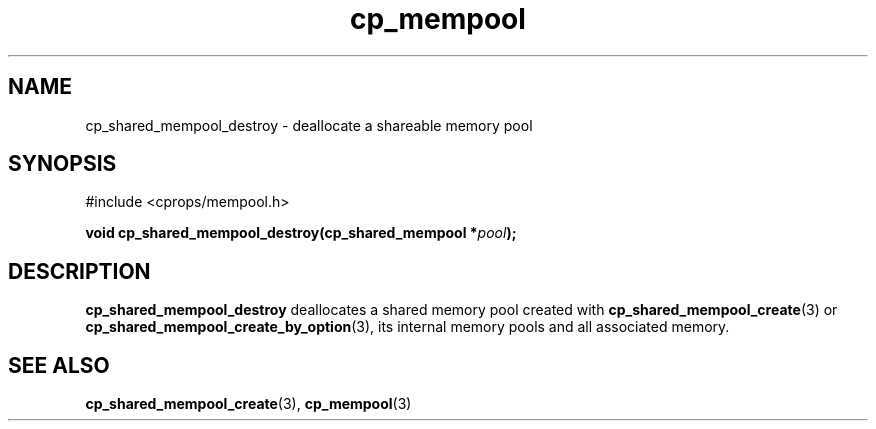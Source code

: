 .TH cp_mempool 3 "SEPTEMBER 2006" libcprops.0.1.6 "libcprops - cp_mempool"
.SH NAME
cp_shared_mempool_destroy \- deallocate a shareable memory pool

.SH SYNOPSIS
#include <cprops/mempool.h>
.sp
.BI "void cp_shared_mempool_destroy(cp_shared_mempool *" pool ");

.SH DESCRIPTION
.B cp_shared_mempool_destroy
deallocates a shared memory pool created with
.BR cp_shared_mempool_create (3)
or 
.BR cp_shared_mempool_create_by_option (3),
its internal memory pools and all associated memory. 

.SH SEE ALSO
.BR cp_shared_mempool_create (3), 
.BR cp_mempool (3)
